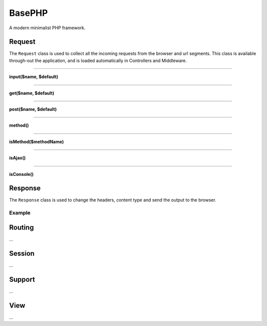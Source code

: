 BasePHP
====================

A modern minimalist PHP framework.


Request
-------------------------------

The ``Request`` class is used to collect all the incoming requests from the browser and url segments. This class is available through-out the application, and is loaded automatically in Controllers and Middleware.

^^^^^^^^^^^^

**input($name, $default)**

^^^^^^^^^^^^


**get($name, $default)**

^^^^^^^^^^^^


**post($name, $default)**

^^^^^^^^^^^^


**method()**

^^^^^^^^^^^^


**isMethod($methodName)**

^^^^^^^^^^^^


**isAjax()**

^^^^^^^^^^^^


**isConsole()**



+------------------------------------------------------+-------------------------------------------------------------------------------------------------------------------------------------------------------------------------------------------------------------------+
| void                                                 | test                                           |
+------------------------------------------------------+-------------------------------------------------------------------------------------------------------------------------------------------------------------------------------------------------------------------+
| void                                                 | test                                                   |
+------------------------------------------------------+-------------------------------------------------------------------------------------------------------------------------------------------------------------------------------------------------------------------+


Response
-------------------------------

The ``Response`` class is used to change the headers, content type and send the output to the browser.

Example
~~~~~~~~~~~



Routing
-------------------------------
...

Session
-------------------------------
...

Support
-------------------------------
...

View
-------------------------------
...
